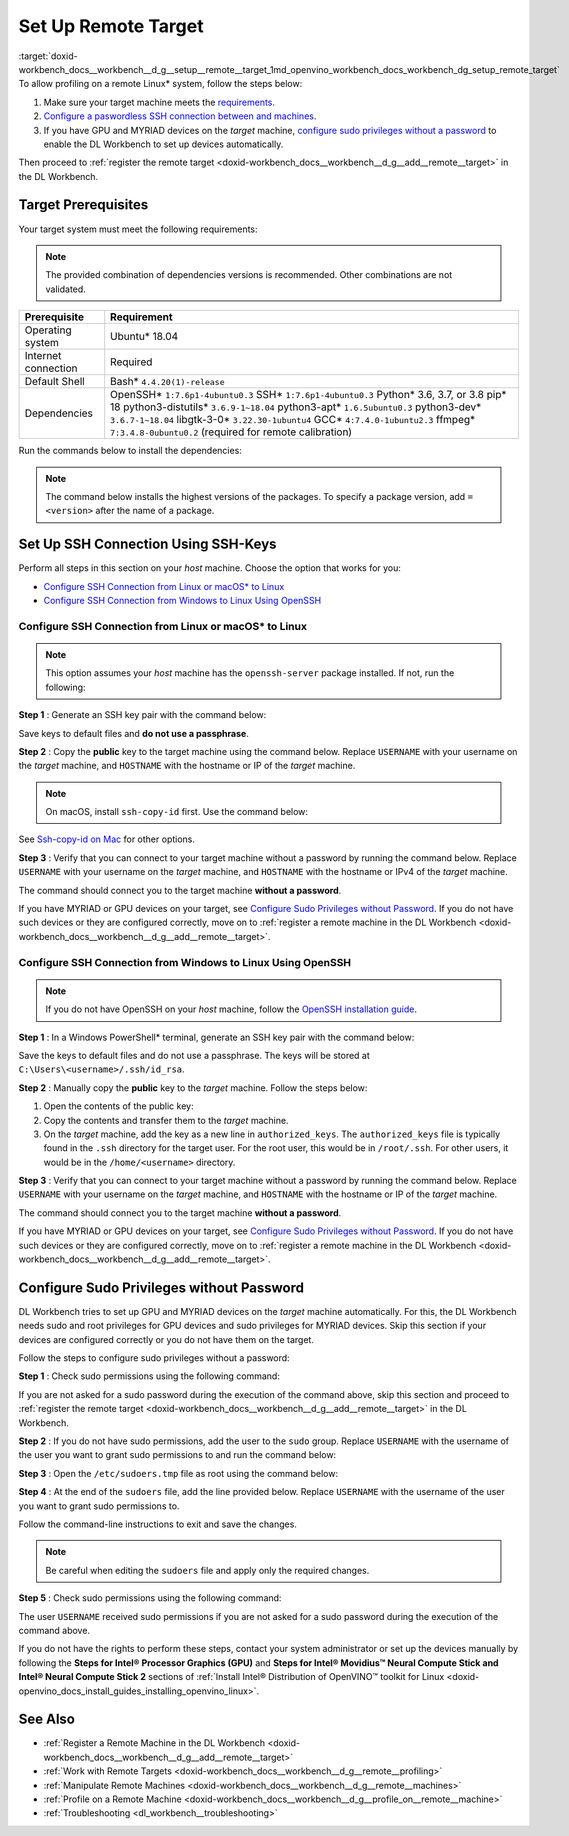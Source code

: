 .. index:: pair: page; Set Up Remote Target
.. _doxid-workbench_docs__workbench__d_g__setup__remote__target:


Set Up Remote Target
====================

:target:`doxid-workbench_docs__workbench__d_g__setup__remote__target_1md_openvino_workbench_docs_workbench_dg_setup_remote_target` To allow profiling on a remote Linux\* system, follow the steps below:

#. Make sure your target machine meets the `requirements <#prerequisites>`__.

#. `Configure a paswordless SSH connection between  and  machines <#ssh>`__.

#. If you have GPU and MYRIAD devices on the *target* machine, `configure sudo privileges without a password <#sudo>`__ to enable the DL Workbench to set up devices automatically.

Then proceed to :ref:`register the remote target <doxid-workbench_docs__workbench__d_g__add__remote__target>` in the DL Workbench.

.. _prerequisites:

Target Prerequisites
~~~~~~~~~~~~~~~~~~~~

Your target system must meet the following requirements:

.. note:: The provided combination of dependencies versions is recommended. Other combinations are not validated.





.. list-table::
    :header-rows: 1

    * - Prerequisite
      - Requirement
    * - Operating system
      - Ubuntu\* 18.04
    * - Internet connection
      - Required
    * - Default Shell
      - Bash\* ``4.4.20(1)-release``
    * - Dependencies
      - OpenSSH\* ``1:7.6p1-4ubuntu0.3`` SSH\* ``1:7.6p1-4ubuntu0.3`` Python\* 3.6, 3.7, or 3.8 pip\* 18 python3-distutils\* ``3.6.9-1~18.04`` python3-apt\* ``1.6.5ubuntu0.3`` python3-dev\* ``3.6.7-1~18.04`` libgtk-3-0\* ``3.22.30-1ubuntu4`` GCC\* ``4:7.4.0-1ubuntu2.3`` ffmpeg\* ``7:3.4.8-0ubuntu0.2`` (required for remote calibration)

Run the commands below to install the dependencies:

.. ref-code-block:: cpp

	sudo apt-get update

.. note:: The command below installs the highest versions of the packages. To specify a package version, add ``=<version>`` after the name of a package.





.. ref-code-block:: cpp

	sudo apt-get install -y --no-install-recommends \
	openssh-server \
	ssh \
	python3 \
	python3-distutils \
	python3-apt \
	python3-dev \
	python3-pip \
	gcc \
	libgtk-3-0 \
	ffmpeg



.. ref-code-block:: cpp

	python3 -m pip install --upgrade pip

.. _ssh:

Set Up SSH Connection Using SSH-Keys
~~~~~~~~~~~~~~~~~~~~~~~~~~~~~~~~~~~~

Perform all steps in this section on your *host* machine. Choose the option that works for you:

* `Configure SSH Connection from Linux or macOS\* to Linux <#linux>`__

* `Configure SSH Connection from Windows to Linux Using OpenSSH <#win-ssh>`__

.. _linux:

Configure SSH Connection from Linux or macOS\* to Linux
-------------------------------------------------------

.. note:: This option assumes your *host* machine has the ``openssh-server`` package installed. If not, run the following:

.. ref-code-block:: cpp

	sudo apt update
	sudo apt install openssh-server



**Step 1** : Generate an SSH key pair with the command below:

.. ref-code-block:: cpp

	ssh-keygen

Save keys to default files and **do not use a passphrase**.

**Step 2** : Copy the **public** key to the target machine using the command below. Replace ``USERNAME`` with your username on the *target* machine, and ``HOSTNAME`` with the hostname or IP of the *target* machine.

.. ref-code-block:: cpp

	ssh-copy-id USERNAME@HOSTNAME



.. note:: On macOS, install ``ssh-copy-id`` first. Use the command below:

.. ref-code-block:: cpp

	brew install ssh-copy-id

See `Ssh-copy-id on Mac <https://www.ssh.com/ssh/copy-id#ssh-copy-id-on-mac>`__ for other options.



**Step 3** : Verify that you can connect to your target machine without a password by running the command below. Replace ``USERNAME`` with your username on the *target* machine, and ``HOSTNAME`` with the hostname or IPv4 of the *target* machine.

.. ref-code-block:: cpp

	ssh USERNAME@HOSTNAME

The command should connect you to the target machine **without a password**.

If you have MYRIAD or GPU devices on your target, see `Configure Sudo Privileges without Password <#sudo>`__. If you do not have such devices or they are configured correctly, move on to :ref:`register a remote machine in the DL Workbench <doxid-workbench_docs__workbench__d_g__add__remote__target>`.

.. _win-ssh:

Configure SSH Connection from Windows to Linux Using OpenSSH
------------------------------------------------------------

.. note:: If you do not have OpenSSH on your *host* machine, follow the `OpenSSH installation guide <https://docs.microsoft.com/en-us/windows-server/administration/openssh/openssh_install_firstuse>`__.



**Step 1** : In a Windows PowerShell\* terminal, generate an SSH key pair with the command below:

.. ref-code-block:: cpp

	ssh-keygen

Save the keys to default files and do not use a passphrase. The keys will be stored at ``C:\Users\<username>/.ssh/id_rsa``.

**Step 2** : Manually copy the **public** key to the *target* machine. Follow the steps below:



#. Open the contents of the public key:
   
   .. ref-code-block:: cpp
   
   	.ssh\id_rsa.pub

#. Copy the contents and transfer them to the *target* machine.

#. On the *target* machine, add the key as a new line in ``authorized_keys``. The ``authorized_keys`` file is typically found in the ``.ssh`` directory for the target user. For the root user, this would be in ``/root/.ssh``. For other users, it would be in the ``/home/<username>`` directory.

**Step 3** : Verify that you can connect to your target machine without a password by running the command below. Replace ``USERNAME`` with your username on the *target* machine, and ``HOSTNAME`` with the hostname or IP of the *target* machine.

.. ref-code-block:: cpp

	ssh USERNAME@HOSTNAME

The command should connect you to the target machine **without a password**.

If you have MYRIAD or GPU devices on your target, see `Configure Sudo Privileges without Password <#sudo>`__. If you do not have such devices or they are configured correctly, move on to :ref:`register a remote machine in the DL Workbench <doxid-workbench_docs__workbench__d_g__add__remote__target>`.

.. _sudo:

Configure Sudo Privileges without Password
~~~~~~~~~~~~~~~~~~~~~~~~~~~~~~~~~~~~~~~~~~

DL Workbench tries to set up GPU and MYRIAD devices on the *target* machine automatically. For this, the DL Workbench needs sudo and root privileges for GPU devices and sudo privileges for MYRIAD devices. Skip this section if your devices are configured correctly or you do not have them on the target.

Follow the steps to configure sudo privileges without a password:

**Step 1** : Check sudo permissions using the following command:

.. ref-code-block:: cpp

	sudo ls -la /

If you are not asked for a sudo password during the execution of the command above, skip this section and proceed to :ref:`register the remote target <doxid-workbench_docs__workbench__d_g__add__remote__target>` in the DL Workbench.

**Step 2** : If you do not have sudo permissions, add the user to the ``sudo`` group. Replace ``USERNAME`` with the username of the user you want to grant sudo permissions to and run the command below:

.. ref-code-block:: cpp

	su
	usermod -a -G sudo USERNAME
	exit

**Step 3** : Open the ``/etc/sudoers.tmp`` file as root using the command below:

.. ref-code-block:: cpp

	sudo visudo

**Step 4** : At the end of the ``sudoers`` file, add the line provided below. Replace ``USERNAME`` with the username of the user you want to grant sudo permissions to.

.. ref-code-block:: cpp

	USERNAME ALL=(ALL) NOPASSWD: ALL

Follow the command-line instructions to exit and save the changes.

.. note:: Be careful when editing the ``sudoers`` file and apply only the required changes.



**Step 5** : Check sudo permissions using the following command:

.. ref-code-block:: cpp

	sudo ls -la /

The user ``USERNAME`` received sudo permissions if you are not asked for a sudo password during the execution of the command above.

If you do not have the rights to perform these steps, contact your system administrator or set up the devices manually by following the **Steps for Intel® Processor Graphics (GPU)** and **Steps for Intel® Movidius™ Neural Compute Stick and Intel® Neural Compute Stick 2** sections of :ref:`Install Intel® Distribution of OpenVINO™ toolkit for Linux <doxid-openvino_docs_install_guides_installing_openvino_linux>`.

See Also
~~~~~~~~

* :ref:`Register a Remote Machine in the DL Workbench <doxid-workbench_docs__workbench__d_g__add__remote__target>`

* :ref:`Work with Remote Targets <doxid-workbench_docs__workbench__d_g__remote__profiling>`

* :ref:`Manipulate Remote Machines <doxid-workbench_docs__workbench__d_g__remote__machines>`

* :ref:`Profile on a Remote Machine <doxid-workbench_docs__workbench__d_g__profile_on__remote__machine>`

* :ref:`Troubleshooting <dl_workbench__troubleshooting>`

